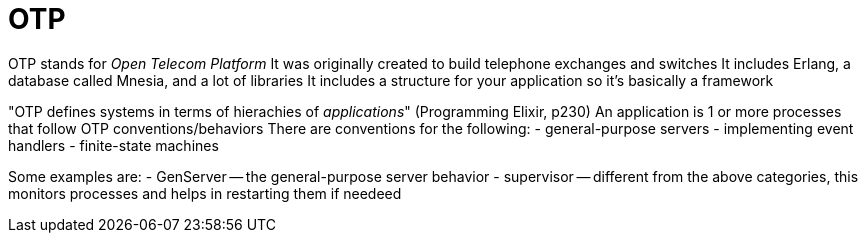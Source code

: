 = OTP

:elixir:

OTP stands for _Open Telecom Platform_ It was originally created to build telephone exchanges and switches It includes Erlang, a database called Mnesia, and a lot of libraries It includes a structure for your application so it's basically a framework

"OTP defines systems in terms of hierachies of _applications_" (Programming Elixir, p230) An application is 1 or more processes that follow OTP conventions/behaviors There are conventions for the following: - general-purpose servers - implementing event handlers - finite-state machines

Some examples are: - GenServer -- the general-purpose server behavior - supervisor -- different from the above categories, this monitors processes and helps in restarting them if needeed
